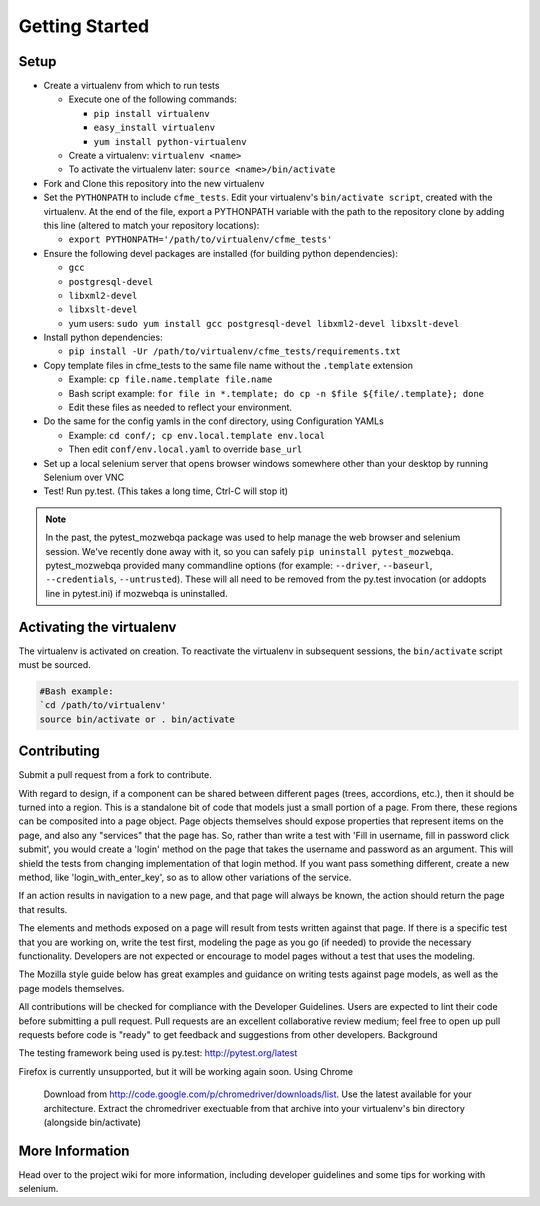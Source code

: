Getting Started
===============

Setup
-----

* Create a virtualenv from which to run tests

  * Execute one of the following commands:

    * ``pip install virtualenv``
    * ``easy_install virtualenv``
    * ``yum install python-virtualenv``

  * Create a virtualenv: ``virtualenv <name>``
  * To activate the virtualenv later: ``source <name>/bin/activate``

* Fork and Clone this repository into the new virtualenv
* Set the ``PYTHONPATH`` to include ``cfme_tests``. Edit your virtualenv's ``bin/activate script``,
  created with the virtualenv. At the end of the file, export a PYTHONPATH variable with the path to
  the repository clone by adding this line (altered to match your repository locations):

  * ``export PYTHONPATH='/path/to/virtualenv/cfme_tests'``

* Ensure the following devel packages are installed (for building python dependencies):

  * ``gcc``
  * ``postgresql-devel``
  * ``libxml2-devel``
  * ``libxslt-devel``
  * yum users: ``sudo yum install gcc postgresql-devel libxml2-devel libxslt-devel``

* Install python dependencies:

  * ``pip install -Ur /path/to/virtualenv/cfme_tests/requirements.txt``

* Copy template files in cfme_tests to the same file name without the ``.template`` extension

  * Example: ``cp file.name.template file.name``
  * Bash script example: ``for file in *.template; do cp -n $file ${file/.template}; done``
  * Edit these files as needed to reflect your environment.

* Do the same for the config yamls in the conf directory, using Configuration YAMLs

  * Example: ``cd conf/; cp env.local.template env.local``
  * Then edit ``conf/env.local.yaml`` to override ``base_url``

* Set up a local selenium server that opens browser windows somewhere other than your
  desktop by running Selenium over VNC
* Test! Run py.test. (This takes a long time, Ctrl-C will stop it)

.. note::
   In the past, the pytest_mozwebqa package was used to help manage the web browser and
   selenium session. We've recently done away with it, so you can safely
   ``pip uninstall pytest_mozwebqa``. pytest_mozwebqa provided many commandline options
   (for example: ``--driver``, ``--baseurl``, ``--credentials``, ``--untrusted``). These
   will all need to be removed from the py.test invocation (or addopts line in pytest.ini)
   if mozwebqa is uninstalled.

Activating the virtualenv
-------------------------

The virtualenv is activated on creation. To reactivate the virtualenv in subsequent sessions,
the ``bin/activate`` script must be sourced.

.. code-block:: bash

   #Bash example:
   `cd /path/to/virtualenv'
   source bin/activate or . bin/activate

Contributing
------------

Submit a pull request from a fork to contribute.

With regard to design, if a component can be shared between different pages (trees, accordions, etc.), then it should be turned into a region. This is a standalone bit of code that models just a small portion of a page. From there, these regions can be composited into a page object. Page objects themselves should expose properties that represent items on the page, and also any "services" that the page has. So, rather than write a test with 'Fill in username, fill in password click submit', you would create a 'login' method on the page that takes the username and password as an argument. This will shield the tests from changing implementation of that login method. If you want pass something different, create a new method, like 'login_with_enter_key', so as to allow other variations of the service.

If an action results in navigation to a new page, and that page will always be known, the action should return the page that results.

The elements and methods exposed on a page will result from tests written against that page. If there is a specific test that you are working on, write the test first, modeling the page as you go (if needed) to provide the necessary functionality. Developers are not expected or encourage to model pages without a test that uses the modeling.

The Mozilla style guide below has great examples and guidance on writing tests against page models, as well as the page models themselves.

All contributions will be checked for compliance with the Developer Guidelines. Users are expected to lint their code before submitting a pull request. Pull requests are an excellent collaborative review medium; feel free to open up pull requests before code is "ready" to get feedback and suggestions from other developers.
Background

The testing framework being used is py.test: http://pytest.org/latest

Firefox is currently unsupported, but it will be working again soon.
Using Chrome

    Download from http://code.google.com/p/chromedriver/downloads/list. Use the latest available for your architecture.
    Extract the chromedriver exectuable from that archive into your virtualenv's bin directory (alongside bin/activate)

More Information
----------------

Head over to the project wiki for more information, including developer guidelines and some tips for working with selenium.
